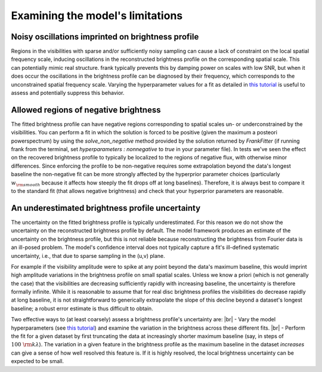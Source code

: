 .. |br| raw:: html

    <br>

Examining the model's limitations
=================================

Noisy oscillations imprinted on brightness profile
--------------------------------------------------
Regions in the visibilities with sparse and/or sufficiently noisy sampling can cause a lack of constraint on the local spatial frequency scale,
inducing oscillations in the reconstructed brightness profile on the corresponding spatial scale.
This can potentially mimic real structure.
frank typically prevents this by damping power on scales with low SNR,
but when it does occur the oscillations in the brightness profile can be diagnosed by their frequency,
which corresponds to the unconstrained spatial frequency scale.
Varying the hyperparameter values for a fit as detailed in `this tutorial <./prior_sensitivity.rst>`_
is useful to assess and potentially suppress this behavior.

Allowed regions of negative brightness
--------------------------------------
The fitted brightness profile can have negative regions corresponding to spatial scales un- or underconstrained by the visibilities.
You can perform a fit in which the solution is forced to be positive (given the maximum a posteori powerspectrum) by using the `solve_non_negative` method provided by the solution returned by `FrankFitter` (if running frank from the terminal, set `hyperparameters : nonnegative` to `true` in your parameter file).
In tests we've seen the effect on the recovered brightness profile to typically be localized to the regions of negative flux,
with otherwise minor differences. Since enforcing the profile to be non-negative requires some extrapolation beyond the data's longest baseline the non-negative fit can be more strongly affected by the hyperprior parameter choices (particularly :math:`w_{\rm smooth}` because it affects how steeply the fit drops off at long baselines). Therefore, it is always best to compare it to the standard fit (that allows negative brightness) and check that your hyperprior parameters are reasonable.

An underestimated brightness profile uncertainty
------------------------------------------------
The uncertainty on the fitted brightness profile is typically underestimated.
For this reason we do not show the uncertainty on the reconstructed brightness profile by default.
The model framework produces an estimate of the uncertainty on the brightness profile,
but this is not reliable because reconstructing the brightness from Fourier data is an ill-posed problem.
The model's confidence interval does not typically capture a fit's ill-defined systematic uncertainty,
i.e., that due to sparse sampling in the (u,v) plane.

For example if the visibility amplitude were to spike at any point beyond the data's maximum baseline,
this would imprint high amplitude variations in the brightness profile on small spatial scales.
Unless we know a priori (which is not generally the case) that the visibilities are decreasing sufficiently rapidly with increasing baseline,
the uncertainty is therefore formally infinite.
While it is reasonable to assume that for real disc brightness profiles the visibilities do decrease rapidly at long baseline,
it is not straightforward to generically extrapolate the slope of this decline beyond a dataset's longest baseline;
a robust error estimate is thus difficult to obtain.

Two effective ways to (at least coarsely) assess a brightness profile's uncertainty are: |br|
- Vary the model hyperparameters (see `this tutorial <./prior_sensitivity.rst>`_)
and examine the variation in the brightness across these different fits. |br|
- Perform the fit for a given dataset by first truncating the data at increasingly shorter maximum baseline
(say, in steps of :math:`100\ {\rm k}\lambda`).
The variation in a given feature in the brightness profile as the maximum baseline in the dataset *increases*
can give a sense of how well resolved this feature is.
If it is highly resolved, the local brightness uncertainty can be expected to be small.
